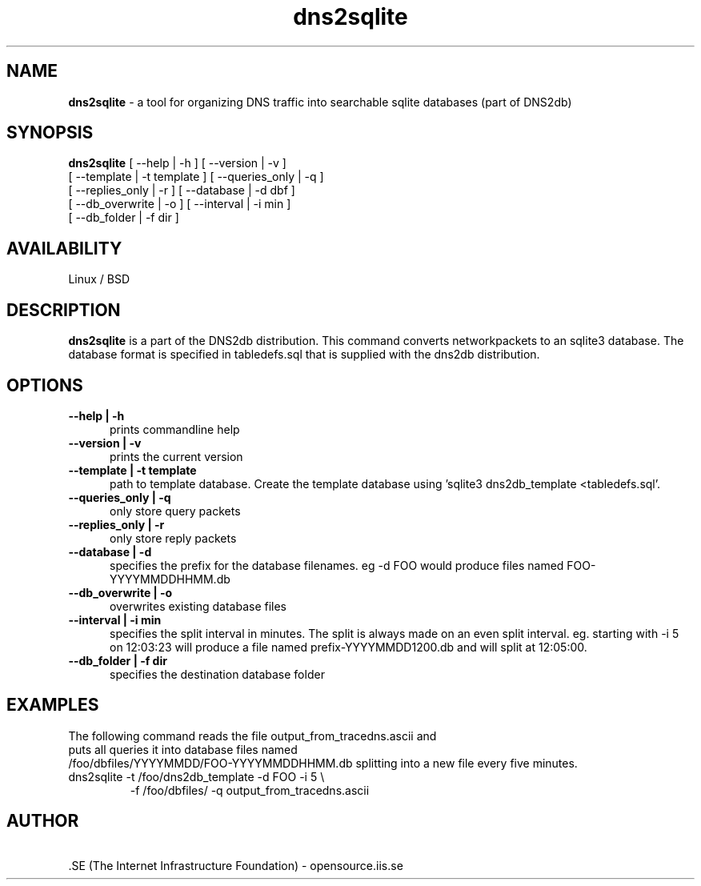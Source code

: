.TH dns2sqlite 1 LOCAL

.SH NAME
.B dns2sqlite
- a tool for organizing DNS traffic into searchable sqlite databases (part of DNS2db) 
.SH SYNOPSIS
.B dns2sqlite
[ \-\-help | -h ] [ \-\-version | -v ] 
 [ \-\-template | -t template ] [ \-\-queries_only | -q ]
 [ \-\-replies_only | -r ] [ \-\-database | -d dbf ]
 [ \-\-db_overwrite | -o ] [ \-\-interval | -i min ]
 [ \-\-db_folder | -f dir ]
.SH AVAILABILITY
Linux / BSD 
.SH DESCRIPTION
.B dns2sqlite
is a part of the DNS2db distribution. This command converts networkpackets to an sqlite3 database.
The database format is specified in tabledefs.sql that is supplied with the dns2db distribution.
.SH OPTIONS
.TP 5
.B --help | -h
prints commandline help
.TP
.B --version | -v 
prints the current version
.TP
.B --template | -t template
path to template database. Create the template database using 'sqlite3 dns2db_template <tabledefs.sql'.
.TP
.B --queries_only | -q
only store query packets
.TP
.B --replies_only | -r
only store reply packets
.TP
.B --database | -d
specifies the prefix for the database filenames. eg 
-d FOO would produce files named FOO-YYYYMMDDHHMM.db
.TP
.B --db_overwrite | -o
overwrites existing database files
.TP
.B --interval | -i min
specifies the split interval in minutes. The split is always made on an even split interval. eg. starting with -i 5 on 12:03:23 will produce a file named prefix-YYYYMMDD1200.db and will split at 12:05:00.  
.TP
.B --db_folder | -f dir
specifies the destination database folder
.SH EXAMPLES
.TP
The following command reads the file output_from_tracedns.ascii and puts all queries it into database files named 
.RS 0
/foo/dbfiles/YYYYMMDD/FOO-YYYYMMDDHHMM.db splitting into a new file every five minutes.

.TP
dns2sqlite -t /foo/dns2db_template -d FOO -i 5 \\
 -f /foo/dbfiles/ -q output_from_tracedns.ascii
.SH AUTHOR
\ .SE (The Internet Infrastructure Foundation) - opensource.iis.se
